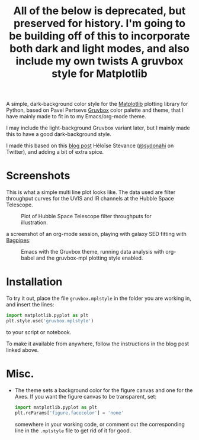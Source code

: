 #+title: All of the below is deprecated, but preserved for history. I'm going to be building off of this to incorporate both dark and light modes, and also include my own twists

#+title: A gruvbox style for Matplotlib

A simple, dark-background color style for the [[http://www.matplotlib.org][Matplotlib]] plotting
library for Python, based on Pavel Pertsevs [[https://github.com/morhetz/gruvbox][Gruvbox]] color palette and
theme, that I have mainly made to fit in to my Emacs/org-mode theme.

I may include the light-background Gruvbox variant later, but I mainly
made this to have a good dark-background style.

I made this based on this [[https://www.hfstevance.com/blog/2019/7/22/matplotlib-style][blog post]] Héloïse Stevance ([[https://twitter.com/sydonahi][@sydonahi]] on
Twitter), and adding a bit of extra spice.

* Screenshots
This is what a simple multi line plot looks like. The data used are
filter throughput curves for the UVIS and IR channels at the Hubble
Space Telescope.

#+attr_org: :width 700px
#+attr_html: :width 500px
#+caption: Plot of Hubble Space Telescope filter throughputs for illustration.
[[file:screenshots/HSTFilterPlot.png]]

a screenshot of an org-mode session, playing with galaxy SED fitting
with [[https://github.com/ACCarnall/bagpipes][Bagpipes]]:

#+attr_org: :width 700px
#+attr_html: :width 900px
#+caption: Emacs with the Gruvbox theme, running data analysis with org-babel and
#+caption: the gruvbox-mpl plotting style enabled.
[[file:screenshots/org-mode-session.png]]


* Installation
To try it out, place the file ~gruvbox.mplstyle~ in the folder you are
working in, and insert the lines:

#+begin_src python :results silent
  import matplotlib.pyplot as plt
  plt.style.use('gruvbox.mplstyle')
#+end_src

to your script or notebook.

To make it available from anywhere, follow the instructions in the
blog post linked above.

* Misc.
- The theme sets a background color for the figure canvas and one for
  the Axes. If you want the figure canvas to be transparent, set:
  
 #+begin_src python
   import matplotlib.pyplot as plt
   plt.rcParams['figure.facecolor'] = 'none'
 #+end_src
 
  somewhere in your working code, or comment out the corresponding
  line in the ~.mplstyle~ file to get rid of it for good.
